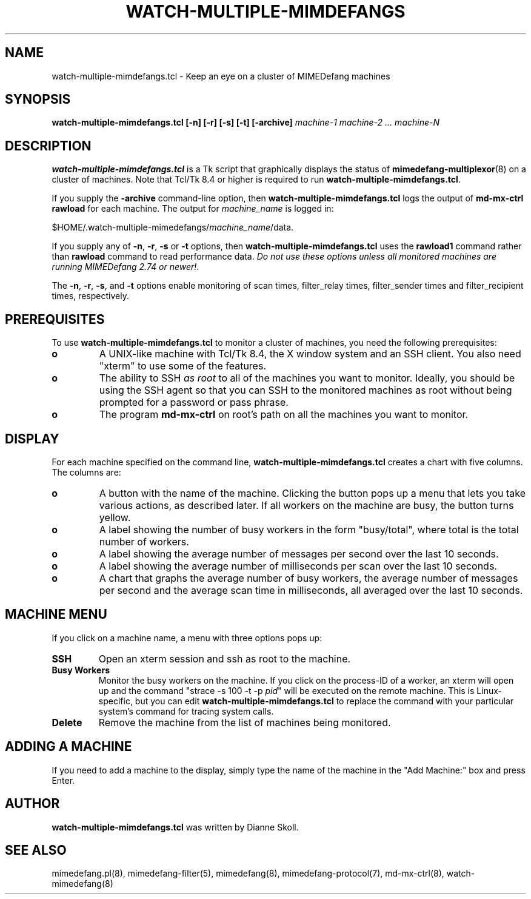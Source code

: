.\" $Id: watch-multiple-mimdefangs.8 9989 2004-09-22 14:08:58Z dfs $
.\""
.TH WATCH-MULTIPLE-MIMDEFANGS 8 "12 January 2007"
.UC 4
.SH NAME
watch-multiple-mimdefangs.tcl \- Keep an eye on a cluster of MIMEDefang machines
.SH SYNOPSIS
.B watch-multiple-mimdefangs.tcl [-n] [-r] [-s] [-t] [-archive] \fR\fImachine-1 machine-2 ... machine-N\fR

.SH DESCRIPTION

\fBwatch-multiple-mimdefangs.tcl\fR is a Tk script that graphically
displays the status of \fBmimedefang-multiplexor\fR(8) on a cluster of
machines.  Note that Tcl/Tk 8.4 or higher is required to run
\fBwatch-multiple-mimdefangs.tcl\fR.

If you supply the \fB-archive\fR command-line option, then
\fBwatch-multiple-mimdefangs.tcl\fR logs the output of
\fBmd-mx-ctrl rawload\fR for each machine.  The output for \fImachine_name\fR is logged in:

$HOME/.watch-multiple-mimedefangs/\fImachine_name\fR/data.

If you supply any of \fB-n\fR, \fB-r\fR, \fB-s\fR or \fB-t\fR
options, then \fBwatch-multiple-mimdefangs.tcl\fR uses the
\fBrawload1\fR command rather than \fBrawload\fR command to read
performance data.  \fIDo not use these options unless all monitored
machines are running MIMEDefang 2.74 or newer!\fR.

The \fB-n\fR, \fB-r\fR, \fB-s\fR, and \fB-t\fR options enable
monitoring of scan times, filter_relay times, filter_sender times
and filter_recipient times, respectively.

.SH PREREQUISITES

To use \fBwatch-multiple-mimdefangs.tcl\fR to monitor a cluster of machines,
you need the following prerequisites:

.TP
.B o
A UNIX-like machine with Tcl/Tk 8.4, the X window system and an SSH client.
You also need "xterm" to use some of the features.

.TP
.B o
The ability to SSH \fIas root\fR to all of the machines you want to monitor.
Ideally, you should be using the SSH agent so that you can SSH to the
monitored machines as root without being prompted for a password or
pass phrase.

.TP
.B o
The program \fBmd-mx-ctrl\fR on root's path on all the machines you want
to monitor.

.SH DISPLAY

For each machine specified on the command line, \fBwatch-multiple-mimdefangs.tcl\fR creates a chart with five columns.  The columns are:

.TP
.B o
A button with the name of the machine.  Clicking the button pops up
a menu that lets you take various actions, as described later.  If all workers
on the machine are busy, the button turns yellow.

.TP
.B o
A label showing the number of busy workers in the form "busy/total", where
total is the total number of workers.

.TP
.B o
A label showing the average number of messages per second over the last
10 seconds.

.TP
.B o
A label showing the average number of milliseconds per scan over the
last 10 seconds.

.TP
.B o
A chart that graphs the average number of busy workers, the average
number of messages per second and the average scan time in milliseconds,
all averaged over the last 10 seconds.

.SH MACHINE MENU

If you click on a machine name, a menu with three options pops up:

.TP
.B SSH
Open an xterm session and ssh as root to the machine.

.TP
.B Busy Workers
Monitor the busy workers on the machine.  If you click on the
process-ID of a worker, an xterm will open up and the command "strace
-s 100 -t -p \fIpid\fR" will be executed on the remote machine.  This
is Linux-specific, but you can edit
\fBwatch-multiple-mimdefangs.tcl\fR to replace the command with your
particular system's command for tracing system calls.

.TP
.B Delete
Remove the machine from the list of machines being monitored.

.SH ADDING A MACHINE

If you need to add a machine to the display, simply type the name of the
machine in the "Add Machine:" box and press Enter.

.SH AUTHOR
\fBwatch-multiple-mimdefangs.tcl\fR was written by Dianne Skoll.

.SH SEE ALSO
mimedefang.pl(8), mimedefang-filter(5), mimedefang(8), mimedefang-protocol(7),
md-mx-ctrl(8), watch-mimedefang(8)


